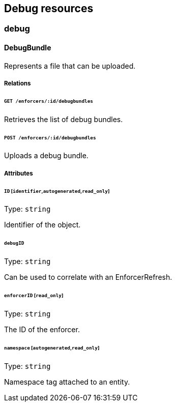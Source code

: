 == Debug resources

//'''
//
//title: Debug resources
//type: single
//url: "/5.0/microseg-console-api/debug/"
//weight: 30
//menu:
//  5.0:
//    parent: "microseg-console-api"
//    identifier: "microseg-console-api-debug"
//canonical: https://docs.aporeto.com/saas/microseg-console-api/debug/
//
//'''

// markdownlint-disable MD032

=== debug

==== DebugBundle

Represents a file that can be uploaded.

===== Relations

====== `GET /enforcers/:id/debugbundles`

Retrieves the list of debug bundles.

====== `POST /enforcers/:id/debugbundles`

Uploads a debug bundle.

===== Attributes

====== `ID` [`identifier`,`autogenerated`,`read_only`]

Type: `string`

Identifier of the object.

====== `debugID`

Type: `string`

Can be used to correlate with an EnforcerRefresh.

====== `enforcerID` [`read_only`]

Type: `string`

The ID of the enforcer.

====== `namespace` [`autogenerated`,`read_only`]

Type: `string`

Namespace tag attached to an entity.

// markdownlint-enable MD032
